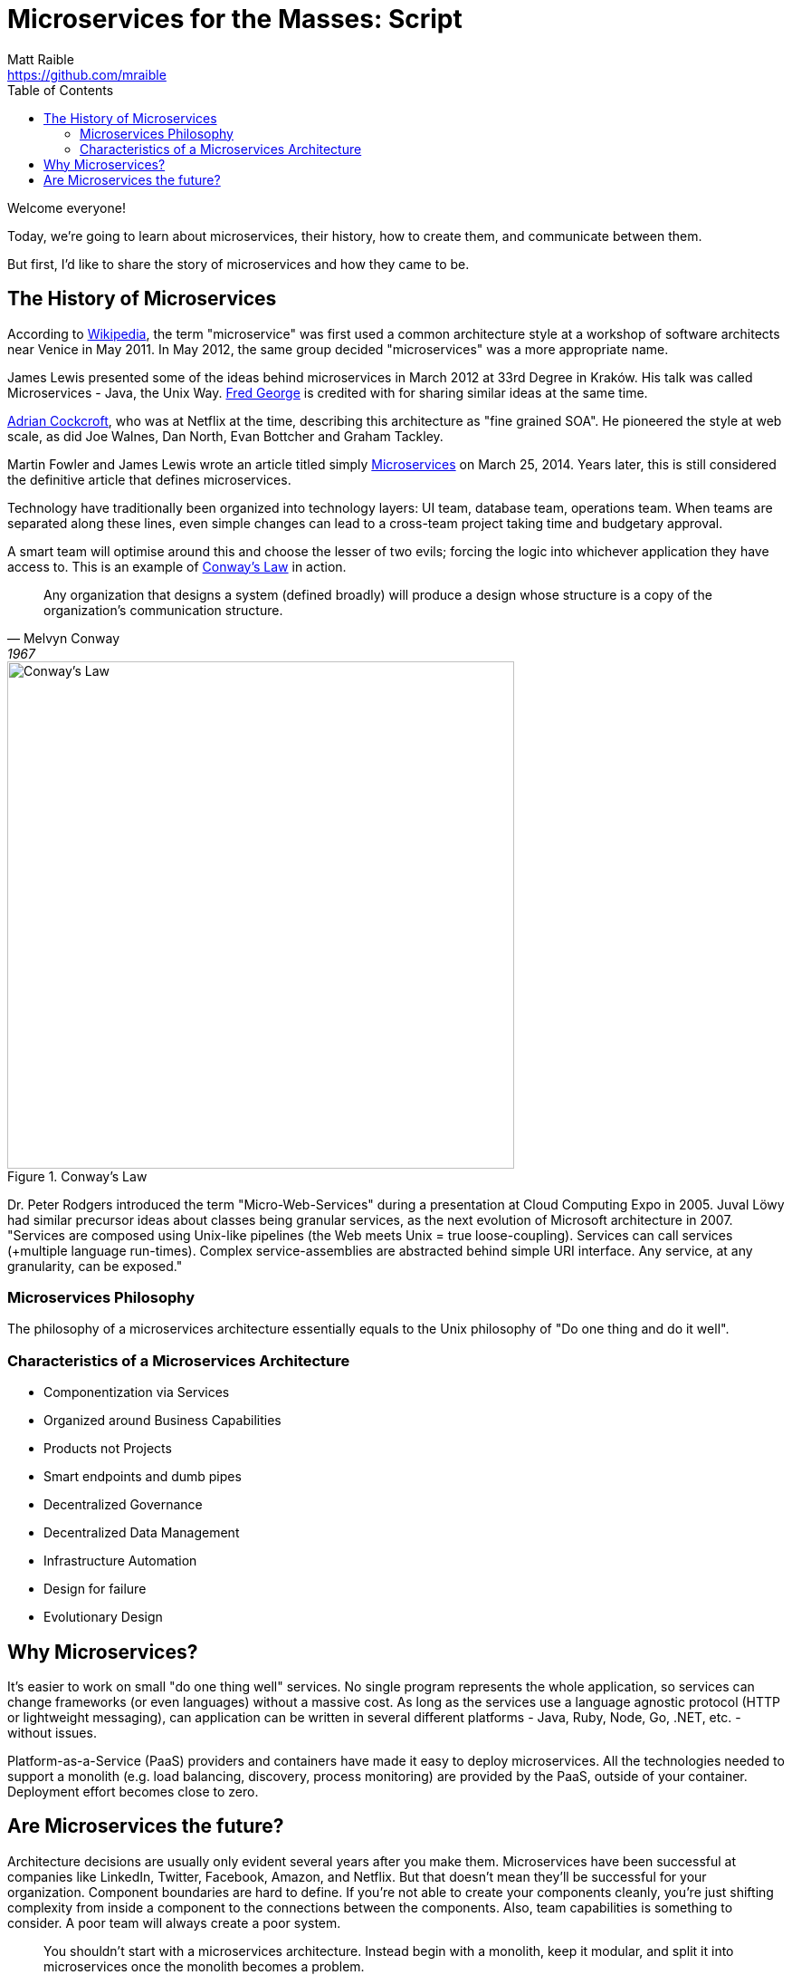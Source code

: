= Microservices for the Masses: Script
Matt Raible <https://github.com/mraible>
// Settings:
:idprefix:
:idseparator: -
ifndef::env-github[]
:icons: font
endif::[]
ifdef::env-github,env-browser[]
:toc: preamble
:toclevels: 2
endif::[]
ifdef::env-github[]
:status:
:outfilesuffix: .adoc
:!toc-title:
:caution-caption: :fire:
:important-caption: :exclamation:
:note-caption: :paperclip:
:tip-caption: :bulb:
:warning-caption: :warning:
endif::[]
:toc:
:uri-demos: ./../../../demos

// tag::title[]
Welcome everyone!

// My name is Matt Raible and I'm a hick from the sticks. I grew up in the backwoods of Montana with no electricity or running
// water. My sister and I had to walk two miles to school everyday, and yes, it was uphill both ways.

Today, we're going to learn about microservices, their history, how to create them, and communicate between them.

But first, I'd like to share the story of microservices and how they came to be.
// end::title[]

== The History of Microservices
// tag::history[]
According to https://en.wikipedia.org/wiki/Microservices#History[Wikipedia], the term "microservice" was first used a
common architecture style at a workshop of software architects near Venice in May 2011. In May 2012, the same group
decided "microservices" was a more appropriate name.

James Lewis presented some of the ideas behind microservices in March 2012 at 33rd Degree in Kraków. His talk
was called Microservices - Java, the Unix Way. https://github.com/fredgeorge[Fred George] is credited with for sharing
similar ideas at the same time.

https://www.linkedin.com/in/adriancockcroft[Adrian Cockcroft], who was at Netflix at the time, describing this architecture
as "fine grained SOA". He pioneered the style at web scale, as did Joe Walnes, Dan North, Evan Bottcher and Graham Tackley.

Martin Fowler and James Lewis wrote an article titled simply http://martinfowler.com/articles/microservices.html[Microservices]
on March 25, 2014. Years later, this is still considered the definitive article that defines microservices.
// end::history[]

// tag::conways-law[]
Technology have traditionally been organized into technology layers: UI team, database team, operations team.
When teams are separated along these lines, even simple changes can lead to a cross-team project taking time and
budgetary approval.

A smart team will optimise around this and choose the lesser of two evils; forcing the logic into whichever application
they have access to. This is an example of http://www.melconway.com/Home/Committees_Paper.html[Conway's Law] in action.
// end::conways-law[]

[quote, Melvyn Conway, 1967]
Any organization that designs a system (defined broadly) will produce a design whose structure is a copy of the organization's communication structure.

[[img-conways-law]]
.Conway's Law
image::conways-law.png[Conway's Law, 560, scaledwidth=100%, align=center]

// The more interesting story:
// tag::real-history[]
Dr. Peter Rodgers introduced the term "Micro-Web-Services" during a presentation at Cloud Computing Expo in 2005.
Juval Löwy had similar precursor ideas about classes being granular services, as the next evolution of Microsoft architecture in 2007.
"Services are composed using Unix-like pipelines (the Web meets Unix = true loose-coupling). Services can call services
(+multiple language run-times). Complex service-assemblies are abstracted behind simple URI interface. Any service, at any
granularity, can be exposed."
// end::real-history[]

////
He described how a well-designed service platform "applies the underlying architectural principles of the Web and Web
services together with Unix-like scheduling and pipelines to provide radical flexibility and improved simplicity by
providing a platform to apply service-oriented architecture throughout your application environment".
The design, which originated in a research project at Hewlett Packard Labs, aims to make code less brittle and to
make large-scale, complex software systems robust to change. To make "Micro-Web-Services" work, one has to question
and analyze the foundations of architectural styles (such as SOA) and the role of messaging between software components
in order to arrive at a new general computing abstraction. In this case, one can think of resource-oriented computing
(ROC) as a generalized form of the Web abstraction. If in the Unix abstraction "everything is a file", in ROC,
everything is a "Micro-Web-Service". It can contain information, code or the results of computations so that
a service can be either a consumer or producer in a symmetrical and evolving architecture.
////


=== Microservices Philosophy

// tag::ms-philosophy[]
The philosophy of a microservices architecture essentially equals to the Unix philosophy of "Do one thing and do it well".
// end::ms-philosophy[]

=== Characteristics of a Microservices Architecture

// tag::ms-features[]
[build=items]
* Componentization via Services
* Organized around Business Capabilities
* Products not Projects
* Smart endpoints and dumb pipes
* Decentralized Governance
* Decentralized Data Management
* Infrastructure Automation
* Design for failure
* Evolutionary Design
// end:ms-features[]

[duration=5m]
== Why Microservices?
// tag::why[]
It's easier to work on small "do one thing well" services. No single program represents the whole application, so services
can change frameworks (or even languages) without a massive cost. As long as the services use a language agnostic protocol (HTTP or lightweight messaging),
can application can be written in several different platforms - Java, Ruby, Node, Go, .NET, etc. - without issues.

Platform-as-a-Service (PaaS) providers and containers have made it easy to deploy microservices. All the technologies needed to support a monolith
(e.g. load balancing, discovery, process monitoring) are provided by the PaaS, outside of your container. Deployment effort becomes
close to zero.
// end::why[]

== Are Microservices the future?

// tag::future[]
Architecture decisions are usually only evident several years after you make them. Microservices have been successful
at companies like LinkedIn, Twitter, Facebook, Amazon, and Netflix. But that doesn't mean they'll be successful for
your organization. Component boundaries are hard to define. If you're not able to create your components cleanly,
you're just shifting complexity from inside a component to the connections between the components. Also, team
capabilities is something to consider. A poor team will always create a poor system.
// end::future[]

[quote, Martin Fowler]
You shouldn't start with a microservices architecture. Instead begin with a monolith, keep it modular, and split it into microservices once the monolith becomes a problem.

// https://blog.heroku.com/why_microservices_matter

Neal Ford, 4 reasons why microservices resonate
https://www.oreilly.com/ideas/4-reasons-why-microservices-resonate

* Microservices are the first post-DevOps revolution architecture.
* Microservices make change less expensive.
* Microservices are complex.
// Simon Brown, famously notes that “If you can`'t build a monolith, what makes you think microservices are the answer?”
* Microservices enable unique opportunities.
s
